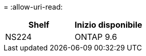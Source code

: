 = 
:allow-uri-read: 


[cols="2*"]
|===
| Shelf | Inizio disponibile 


 a| 
NS224
 a| 
ONTAP 9.6

|===